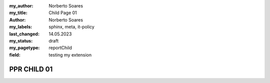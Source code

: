 :my_author: Norberto Soares
:my_title: Child Page 01
:author: Norberto Soares
:my_labels: sphinx, meta, it-policy
:last_changed: 14.05.2023
:my_status: draft
:my_pagetype: reportChild
:field: testing my extension


PPR CHILD 01
===============================



